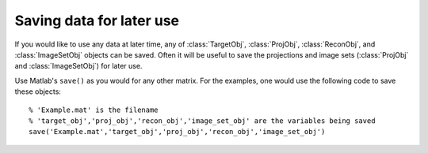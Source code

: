 .. highlight:: matlab


Saving data for later use
#########################

If you would like to use any data at later time, any of :class:`TargetObj`, :class:`ProjObj`, :class:`ReconObj`, and :class:`ImageSetObj` objects can be saved. Often it will be useful to save the projections and image sets (:class:`ProjObj` and :class:`ImageSetObj`) for later use.

Use Matlab's ``save()`` as you would for any other matrix. For the examples, one would use the following code to save these objects:
::
    % 'Example.mat' is the filename
    % 'target_obj','proj_obj','recon_obj','image_set_obj' are the variables being saved
    save('Example.mat','target_obj','proj_obj','recon_obj','image_set_obj')

    